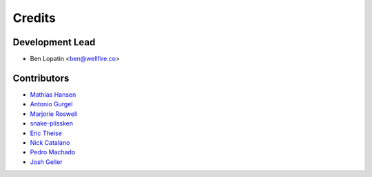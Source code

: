 =======
Credits
=======

Development Lead
----------------

* Ben Lopatin <ben@wellfire.co>

Contributors
------------

* `Mathias Hansen <https://github.com/MiniCodeMonkey>`_
* `Antonio Gurgel <https://github.com/Goorzhel>`_
* `Marjorie Roswell <https://github.com/mroswell>`_
* `snake-plissken <https://github.com/snake-plissken>`_
* `Eric Theise <https://github.com/erictheise>`_
* `Nick Catalano <https://github.com/nickcatal>`_
* `Pedro Machado <https://github.com/pedromachados>`_
* `Josh Geller <https://github.com/joshgeller>`_
